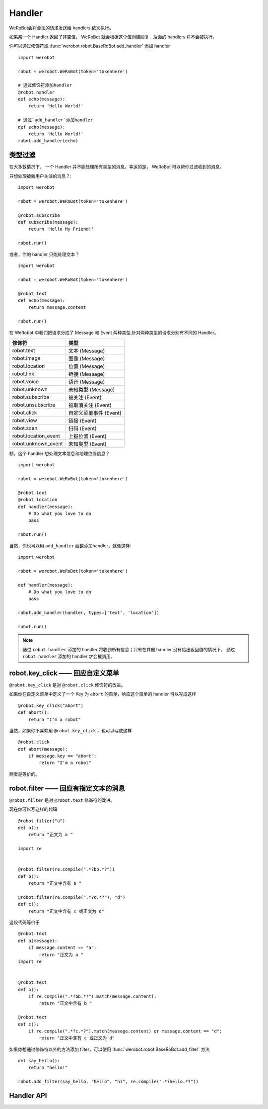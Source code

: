 Handler
=========


WeRoBot会将合法的请求发送给 handlers 依次执行。

如果某一个 Handler 返回了非空值， WeRoBot 就会根据这个值创建回复，后面的 handlers 将不会被执行。

你可以通过修饰符或 :func:`werobot.robot.BaseRoBot.add_handler` 添加 handler ::

    import werobot

    robot = werobot.WeRoBot(token='tokenhere')

    # 通过修饰符添加handler
    @robot.handler
    def echo(message):
        return 'Hello World!'

    # 通过`add_handler`添加handler
    def echo(message):
        return 'Hello World!'
    robot.add_handler(echo)

类型过滤
------------

在大多数情况下， 一个 Handler 并不能处理所有类型的消息。幸运的是， WeRoBot 可以帮你过滤收到的消息。

只想处理被新用户关注的消息？::

    import werobot

    robot = werobot.WeRoBot(token='tokenhere')

    @robot.subscribe
    def subscribe(message):
        return 'Hello My Friend!'

    robot.run()

或者，你的 handler 只能处理文本？ ::

    import werobot

    robot = werobot.WeRoBot(token='tokenhere')

    @robot.text
    def echo(message):
        return message.content

    robot.run()

在 WeRobot 中我们把请求分成了 Message 和 Event 两种类型,针对两种类型的请求分别有不同的 Handler。

=====================  =================
修饰符                   类型
=====================  =================
robot.text              文本 (Message)
robot.image             图像 (Message)
robot.location          位置 (Message)
robot.link              链接 (Message)
robot.voice             语音 (Message)
robot.unknown           未知类型 (Message)
robot.subscribe         被关注 (Event)
robot.unsubscribe       被取消关注 (Event)
robot.click             自定义菜单事件 (Event)
robot.view              链接 (Event)
robot.scan              扫码 (Event)
robot.location_event    上报位置 (Event)
robot.unknown_event     未知类型 (Event)
=====================  =================

额，这个 handler 想处理文本信息和地理位置信息？ ::

    import werobot

    robot = werobot.WeRoBot(token='tokenhere')

    @robot.text
    @robot.location
    def handler(message):
        # Do what you love to do
        pass

    robot.run()

当然，你也可以用 ``add_handler`` 函数添加handler，就像这样::

    import werobot

    robot = werobot.WeRoBot(token='tokenhere')

    def handler(message):
        # Do what you love to do
        pass

    robot.add_handler(handler, types=['text', 'location'])

    robot.run()

.. note:: 通过 ``robot.handler`` 添加的 handler 将收到所有信息；只有在其他 handler 没有给出返回值的情况下， 通过 ``robot.handler`` 添加的 handler 才会被调用。

robot.key_click —— 回应自定义菜单
---------------------------------

``@robot.key_click`` 是对 ``@robot.click`` 修饰符的改进。

如果你在自定义菜单中定义了一个 Key 为 ``abort`` 的菜单，响应这个菜单的 handler 可以写成这样 ::

    @robot.key_click("abort")
    def abort():
        return "I'm a robot"

当然，如果你不喜欢用 ``@robot.key_click`` ，也可以写成这样 ::

    @robot.click
    def abort(message):
        if message.key == "abort":
            return "I'm a robot"

两者是等价的。

robot.filter ——  回应有指定文本的消息
-------------------------------------

``@robot.filter`` 是对 ``@robot.text`` 修饰符的改进。

现在你可以写这样的代码 ::

    @robot.filter("a")
    def a():
        return "正文为 a "

    import re


    @robot.filter(re.compile(".*?bb.*?"))
    def b():
        return "正文中含有 b "

    @robot.filter(re.compile(".*?c.*?"), "d")
    def c():
        return "正文中含有 c 或正文为 d"

这段代码等价于 ::

    @robot.text
    def a(message):
        if message.content == "a":
            return "正文为 a "
    import re


    @robot.text
    def b():
        if re.compile(".*?bb.*?").match(message.content):
            return "正文中含有 b "

    @robot.text
    def c():
        if re.compile(".*?c.*?").match(message.content) or message.content == "d":
            return "正文中含有 c 或正文为 d"

如果你想通过修饰符以外的方法添加 filter，可以使用 :func:`werobot.robot.BaseRoBot.add_filter` 方法 ::

    def say_hello():
        return "hello!"

    robot.add_filter(say_hello, "hello", "hi", re.compile(".*?hello.*?"))

Handler API
------------
.. module:: werobot.robot
.. automethod:: BaseRoBot.add_filter
.. automethod:: BaseRoBot.add_handler
